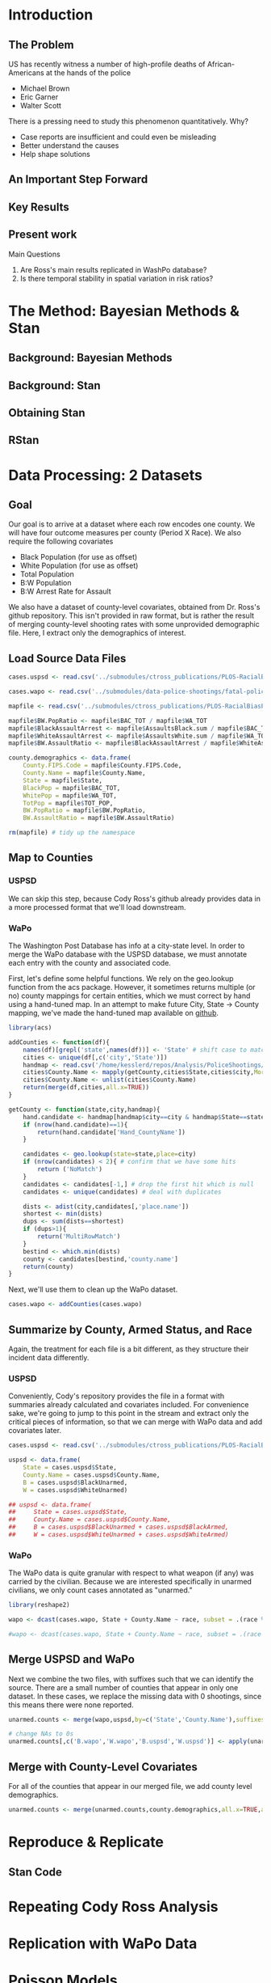 * Introduction
** The Problem
US has recently witness a number of high-profile deaths of African-Americans at the hands of the police
- Michael Brown
- Eric Garner
- Walter Scott

There is a pressing need to study this phenomenon quantitatively. Why?
- Case reports are insufficient and could even be misleading
- Better understand the causes
- Help shape solutions
** An Important Step Forward
** Key Results
** Present work

Main Questions
1. Are Ross's main results replicated in WashPo database?
2. Is there temporal stability in spatial variation in risk ratios?
* The Method: Bayesian Methods & Stan
** Background: Bayesian Methods
** Background: Stan
** Obtaining Stan
** RStan
* Data Processing: 2 Datasets
** Goal
Our goal is to arrive at a dataset where each row encodes one county. We will have four outcome measures per county (Period X Race). We also require the following covariates
- Black Population (for use as offset)
- White Population (for use as offset)
- Total Population
- B:W Population
- B:W Arrest Rate for Assault

We also have a dataset of county-level covariates, obtained from Dr. Ross's github repository. This isn't provided in raw format, but is rather the result of merging county-level shooting rates with some unprovided demographic file. Here, I extract only the demographics of interest.
** Load Source Data Files

#+BEGIN_SRC R :session :results none :export code
  cases.uspsd <- read.csv('../submodules/ctross_publications/PLOS-RacialBiasPoliceShootings/Data/MaintainedImprovedData/U.S. Police Shootings Data (Cleaned).csv')

  cases.wapo <- read.csv('../submodules/data-police-shootings/fatal-police-shootings-data.csv')

  mapfile <- read.csv('../submodules/ctross_publications/PLOS-RacialBiasPoliceShootings/Data/MaintainedImprovedData/MapFileData-WithCountyResultsAndCovariates.csv')

  mapfile$BW.PopRatio <- mapfile$BAC_TOT / mapfile$WA_TOT
  mapfile$BlackAssaultArrest <- mapfile$AssaultsBlack.sum / mapfile$BAC_TOT
  mapfile$WhiteAssaultArrest <- mapfile$AssaultsWhite.sum / mapfile$WA_TOT
  mapfile$BW.AssaultRatio <- mapfile$BlackAssaultArrest / mapfile$WhiteAssaultArrest

  county.demographics <- data.frame(
      County.FIPS.Code = mapfile$County.FIPS.Code,
      County.Name = mapfile$County.Name,
      State = mapfile$State,
      BlackPop = mapfile$BAC_TOT,
      WhitePop = mapfile$WA_TOT,
      TotPop = mapfile$TOT_POP,
      BW.PopRatio = mapfile$BW.PopRatio,
      BW.AssaultRatio = mapfile$BW.AssaultRatio)

  rm(mapfile) # tidy up the namespace
#+END_SRC

** Map to Counties
*** USPSD
We can skip this step, because Cody Ross's github already provides data in a more processed format that we'll load downstream.

*** WaPo
The Washington Post Database has info at a city-state level. In order to merge the WaPo database with the USPSD database, we must annotate each entry with the county and associated code.

First, let's define some helpful functions. We rely on the geo.lookup function from the acs package. However, it sometimes returns multiple (or no) county mappings for certain entities, which we must correct by hand using a hand-tuned map.  In an attempt to make future City, State -> County mapping, we've made the hand-tuned map available on [[https://github.com/dankessler/city_county_map][github]].

#+BEGIN_SRC R :session :results none :export code
  library(acs)

  addCounties <- function(df){
      names(df)[grepl('state',names(df))] <- 'State' # shift case to match Cody
      cities <- unique(df[,c('city','State')])
      handmap <- read.csv('/home/kesslerd/repos/Analysis/PoliceShootings/city_county_map/HandMappings.csv')
      cities$County.Name <- mapply(getCounty,cities$State,cities$city,MoreArgs=list(handmap=handmap))
      cities$County.Name <- unlist(cities$County.Name)
      return(merge(df,cities,all.x=TRUE))
  }

  getCounty <- function(state,city,handmap){
      hand.candidate <- handmap[handmap$city==city & handmap$State==state,]
      if (nrow(hand.candidate)==1){
          return(hand.candidate['Hand_CountyName'])
      }

      candidates <- geo.lookup(state=state,place=city)
      if (nrow(candidates) < 2){ # confirm that we have some hits
          return ('NoMatch')
      }
      candidates <- candidates[-1,] # drop the first hit which is null
      candidates <- unique(candidates) # deal with duplicates

      dists <- adist(city,candidates[,'place.name'])
      shortest <- min(dists)
      dups <- sum(dists==shortest)
      if (dups>1){
          return('MultiRowMatch')
      }
      bestind <- which.min(dists)
      county <- candidates[bestind,'county.name']
      return(county)
  }
#+END_SRC

Next, we'll use them to clean up the WaPo dataset.

#+BEGIN_SRC R :session :results none :export code
  cases.wapo <- addCounties(cases.wapo)
#+END_SRC

** Summarize by County, Armed Status, and Race
Again, the treatment for each file is a bit different, as they structure their incident data differently.
*** USPSD
Conveniently, Cody's repository provides the file in a format with summaries already calculated and covariates included. For convenience sake, we're going to jump to this point in the stream and extract only the critical pieces of information, so that we can merge with WaPo data and add covariates later.

#+BEGIN_SRC R :session :results none :exports code
  cases.uspsd <- read.csv('../submodules/ctross_publications/PLOS-RacialBiasPoliceShootings/Data/MaintainedImprovedData/MapFileData-WithCountyResultsAndCovariates.csv')

  uspsd <- data.frame(
      State = cases.uspsd$State,
      County.Name = cases.uspsd$County.Name,
      B = cases.uspsd$BlackUnarmed,
      W = cases.uspsd$WhiteUnarmed)

  ## uspsd <- data.frame(
  ##     State = cases.uspsd$State,
  ##     County.Name = cases.uspsd$County.Name,
  ##     B = cases.uspsd$BlackUnarmed + cases.uspsd$BlackArmed,
  ##     W = cases.uspsd$WhiteUnarmed + cases.uspsd$WhiteArmed)
#+END_SRC
*** WaPo
The WaPo data is quite granular with respect to what weapon (if any) was carried by the civilian. Because we are interested specifically in unarmed civilians, we only count cases annotated as "unarmed."
#+BEGIN_SRC R :session :results none :exports code
  library(reshape2)

  wapo <- dcast(cases.wapo, State + County.Name ~ race, subset = .(race %in% c('B','W') & cases.wapo$armed=='unarmed'),fun.aggregate=length)

  #wapo <- dcast(cases.wapo, State + County.Name ~ race, subset = .(race %in% c('B','W')),fun.aggregate=length)
#+END_SRC
** Merge USPSD and WaPo
Next we combine the two files, with suffixes such that we can identify the source. There are a small number of counties that appear in only one dataset. In these cases, we replace the missing data with 0 shootings, since this means there were none reported.

#+BEGIN_SRC R :session :exports code :results none
  unarmed.counts <- merge(wapo,uspsd,by=c('State','County.Name'),suffixes=c('.wapo','.uspsd'))

  # change NAs to 0s
  unarmed.counts[,c('B.wapo','W.wapo','B.uspsd','W.uspsd')] <- apply(unarmed.counts[,c('B.wapo','W.wapo','B.uspsd','W.uspsd')],c(1,2),function(x){ifelse(is.na(x),0,x)})
#+END_SRC
** Merge with County-Level Covariates
For all of the counties that appear in our merged file, we add county level demographics.

#+BEGIN_SRC R :session :exports code :results none
  unarmed.counts <- merge(unarmed.counts,county.demographics,all.x=TRUE,all.y=FALSE)
#+END_SRC
* Reproduce & Replicate
** Stan Code

* Repeating Cody Ross Analysis

* Replication with WaPo Data
* Poisson Models
** Stan Code
#+NAME: stan-poisson
#+BEGIN_SRC stan
  data {
    int<lower=0> nc ; // number of counties
    int<lower=0> Cb1[nc];
    int<lower=0> Cw1[nc];
    int<lower=0> pDemo; // number of demographic predictors
    vector[pDemo] xDemo[nc]; // hold demographic predictors
    real xOffset[nc,2]; // offset predictor (for each subpopulation)
  }
  transformed data {
    //  int<lower=0> p;
    vector[pDemo + 5] x[nc,2]; // nc, race, predictor (+1 for intercept, in last)
    int<lower=0> C[nc,2]; // number of shootings for county i, race j
    //  p = pDemo + 5; // number of predictors (demographics + offset + race + int + ranint + ranslope)
    for (i in 1:nc){
      x[i,1,1:pDemo] = xDemo[i]; // black year 1
      x[i,2,1:pDemo] = rep_vector(0,pDemo); // white year 1

      x[i,1,pDemo+1] = log(xOffset[i,1]); // black population (offset), log scale for offset
      x[i,2,pDemo+1] = log(xOffset[i,2]); // white population (offset), log scale for offset

      x[i,1,pDemo+2] = 1; // race (black)
      x[i,2,pDemo+2] = 0; // race (black)


      x[i,1,pDemo+3] = 1; // intercept
      x[i,2,pDemo+3] = 1; // intercept

      x[i,1,pDemo+4] = 1; // dummy code for county specific beta
      x[i,2,pDemo+4] = 1; // dummy code for county specific beta

      x[i,1,pDemo+5] = 1; // dummy code for county:race specific beta
      x[i,2,pDemo+5] = 0; // dummy code for county:race specific beta

    }



    for (i in 1:nc){
      C[i,1] = Cb1[i];
      C[i,2] = Cw1[i];
    }


  }
  parameters {
    row_vector[pDemo] beta_RaceDemo; // race:demographic interaction betas
    real beta_Int; // intercept
    real beta_Race; // race fx
    real beta_CountyTime[nc]; // ranfx for county:time
    real beta_RaceCountyTime[nc]; //ranfx for county:time:race
    real<lower=0> SigmaCountyTime;
    real<lower=0> SigmaRaceCountyTime;

  }
  transformed parameters {
    row_vector[pDemo+5] theta[nc,2]; // setup a theta predictor for each observation
    real<lower=0> lambda[nc,2] ; // lambda defines the poisson
    for (i in 1:nc){
      theta[i,1,1:pDemo] = beta_RaceDemo; // black year 1
      theta[i,2,1:pDemo] = beta_RaceDemo; // white year 2

      theta[i,1,pDemo+1] = 1; // population (offset)
      theta[i,2,pDemo+1] = 1; // population (offset)

      theta[i,1,pDemo+2] = beta_Race; // race (black)
      theta[i,2,pDemo+2] = beta_Race; // race (black)

      theta[i,1,pDemo+3] = beta_Int; // intercept (global)
      theta[i,2,pDemo+3] = beta_Int; // intercept (global)

      theta[i,1,pDemo+4] = beta_CountyTime[i]; // county:time specific beta
      theta[i,2,pDemo+4] = beta_CountyTime[i]; // county:time specific beta

      theta[i,1,pDemo+5] = beta_RaceCountyTime[i]; // county:time:race specific beta
      theta[i,2,pDemo+5] = beta_RaceCountyTime[i]; // county:time:race specific beta
    }
    for (i in 1:nc){
      for (j in 1:2){
          lambda[i,j] = exp(theta[i,j] * x[i,j]);
      }
    }
  }
  model {
    for (i in 1:nc){
      for (j in 1:2){
          C[i,j] ~ poisson_log(lambda[i,j]);
      }
    }
    beta_CountyTime ~ normal(0,SigmaCountyTime);
    beta_RaceCountyTime ~ normal(0,SigmaRaceCountyTime);
  }
#+END_SRC
** R Code
#+BEGIN_SRC R :session :noweb yes :results none
  stanmodel <- '
  <<stan-poisson>>
  '
#+END_SRC

#+BEGIN_SRC R :session
  stanprep <- unarmed.counts
  stanprep$log.BW.AssaultRatio <- log(stanprep$BW.AssaultRatio)
  stanprep$log.BW.PopRatio <- log(stanprep$BW.PopRatio)

  temp <- stanprep[,c('log.BW.AssaultRatio','log.BW.PopRatio')]
  mask <- apply(temp,1,function(x){all(is.finite(x))})
  stanprep <- stanprep[mask,]

  stanprep$B.comb <- stanprep$B.uspsd + stanprep$B.wapo
  stanprep$W.comb <- stanprep$W.uspsd + stanprep$W.wapo


  standata <- list(
      nc = nrow(stanprep),
      Cb1 = stanprep$B.uspsd,
      Cw1 = stanprep$W.uspsd,
      pDemo = 2,
      xDemo = with(stanprep,cbind(log(BW.AssaultRatio),log(BW.PopRatio))),
      xOffset = cbind(stanprep$BlackPop/1e5,stanprep$WhitePop/1e5))



  fit <- stan(model_code=stanmodel, data = standata,thin = 1,iter=4000, warmup = 2000, chains = 1, refresh = 10)
#+END_SRC




* Simple Poisson Models
** Stan Code
#+NAME: stan-poisson
#+BEGIN_SRC stan
  data {
    int<lower=0> nc ; // number of counties
    int<lower=0> Cb1[nc];
    int<lower=0> Cw1[nc];
    int<lower=0> pDemo; // number of demographic predictors
    vector[pDemo] xDemo[nc]; // hold demographic predictors
    real xOffset[nc,2]; // offset predictor (for each subpopulation)
  }
  transformed data {
    //  int<lower=0> p;
    vector[pDemo + 2] x[nc,2]; // nc, race, predictor (+1 for intercept, in last)
    int<lower=0> C[nc,2]; // number of shootings for county i, race j
    //  p = pDemo + 5; // number of predictors (demographics + offset + race + int + ranint + ranslope)
    for (i in 1:nc){
      x[i,1,1:pDemo] = xDemo[i]; // black year 1
      x[i,2,1:pDemo] = rep_vector(0,pDemo); // white year 1

      x[i,1,pDemo+1] = log(xOffset[i,1]); // black population (offset), log scale for offset
      x[i,2,pDemo+1] = log(xOffset[i,2]); // white population (offset), log scale for offset

      x[i,1,pDemo+2] = 1; // race (black)
      x[i,2,pDemo+2] = 0; // race (black)


      x[i,1,pDemo+3] = 1; // intercept
      x[i,2,pDemo+3] = 1; // intercept

      x[i,1,pDemo+4] = 1; // dummy code for county specific beta
      x[i,2,pDemo+4] = 1; // dummy code for county specific beta

      x[i,1,pDemo+5] = 1; // dummy code for county:race specific beta
      x[i,2,pDemo+5] = 0; // dummy code for county:race specific beta

    }



    for (i in 1:nc){
      C[i,1] = Cb1[i];
      C[i,2] = Cw1[i];
    }


  }
  parameters {
    row_vector[pDemo] beta_RaceDemo; // race:demographic interaction betas
    real beta_Int; // intercept
    real beta_Race; // race fx
    real beta_CountyTime[nc]; // ranfx for county:time
    real beta_RaceCountyTime[nc]; //ranfx for county:time:race
    real<lower=0> SigmaCountyTime;
    real<lower=0> SigmaRaceCountyTime;

  }
  transformed parameters {
    row_vector[pDemo+5] theta[nc,2]; // setup a theta predictor for each observation
    real<lower=0> lambda[nc,2] ; // lambda defines the poisson
    for (i in 1:nc){
      theta[i,1,1:pDemo] = beta_RaceDemo; // black year 1
      theta[i,2,1:pDemo] = beta_RaceDemo; // white year 2

      theta[i,1,pDemo+1] = 1; // population (offset)
      theta[i,2,pDemo+1] = 1; // population (offset)

      theta[i,1,pDemo+2] = beta_Race; // race (black)
      theta[i,2,pDemo+2] = beta_Race; // race (black)

      theta[i,1,pDemo+3] = beta_Int; // intercept (global)
      theta[i,2,pDemo+3] = beta_Int; // intercept (global)

      theta[i,1,pDemo+4] = beta_CountyTime[i]; // county:time specific beta
      theta[i,2,pDemo+4] = beta_CountyTime[i]; // county:time specific beta

      theta[i,1,pDemo+5] = beta_RaceCountyTime[i]; // county:time:race specific beta
      theta[i,2,pDemo+5] = beta_RaceCountyTime[i]; // county:time:race specific beta
    }
    for (i in 1:nc){
      for (j in 1:2){
          lambda[i,j] = exp(theta[i,j] * x[i,j]);
      }
    }
  }
  model {
    for (i in 1:nc){
      for (j in 1:2){
          C[i,j] ~ poisson_log(lambda[i,j]);
      }
    }
    beta_CountyTime ~ normal(0,SigmaCountyTime);
    beta_RaceCountyTime ~ normal(0,SigmaRaceCountyTime);
  }
#+END_SRC
** R Code
#+BEGIN_SRC R :session :noweb yes :results none
  stanmodel <- '
  <<stan-poisson>>
  '
#+END_SRC

#+BEGIN_SRC R :session
  stanprep <- unarmed.counts
  stanprep$log.BW.AssaultRatio <- log(stanprep$BW.AssaultRatio)
  stanprep$log.BW.PopRatio <- log(stanprep$BW.PopRatio)

  temp <- stanprep[,c('log.BW.AssaultRatio','log.BW.PopRatio')]
  mask <- apply(temp,1,function(x){all(is.finite(x))})
  stanprep <- stanprep[mask,]

  stanprep$B.comb <- stanprep$B.uspsd + stanprep$B.wapo
  stanprep$W.comb <- stanprep$W.uspsd + stanprep$W.wapo


  standata <- list(
      nc = nrow(stanprep),
      Cb1 = stanprep$B.uspsd,
      Cw1 = stanprep$W.uspsd,
      pDemo = 2,
      xDemo = with(stanprep,cbind(log(BW.AssaultRatio),log(BW.PopRatio))),
      xOffset = cbind(stanprep$BlackPop/1e5,stanprep$WhitePop/1e5))



  fit <- stan(model_code=stanmodel, data = standata,thin = 1,iter=4000, warmup = 2000, chains = 1, refresh = 10)
#+END_SRC





* No RandInt Stability Analysis
The following approach draws its inspiration from Generalized Linear Mixed Effects Models, but is articulated in a manner consistent with a Bayesian framework as implemented in stan.

Let $C_x$ be an observed count of shootings with associated predictors $x$. For example, $C_x$ could be the number of white people shot in Orange County, Florida, and the associated x would encode the provenance as well as demographic predictors.


$C_x \sim \text{Poisson}(\lambda_x)$

$\lambda_x = e^{\theta'x}$

$\theta$ is the vector of coefficients for the GLM. 

Let $\theta$ have block structure as 

$\theta = \begin{bmatrix} \theta_{Race:Demo} & \theta_{Offset} & \theta_{Race}  & \theta_{Race:County:Time} \end{bmatrix}$ (sequence makes indexing easier)

In most cases the elements of $\theta_{*}$ are simply one or more beta coefficients, which unless otherwise specified have uninformative priors.

Introduce an additional random variable, 

$\vec{\beta}_{County:Time}^{i} = \begin{bmatrix} \beta_{\textit{Y1, County:Time}}^i & \beta_{\textit{Y2, County:Time}}^i \end{bmatrix}$

$\vec{\beta}_{County:Time}^{i} \sim N(0,\Sigma)$

$\theta_{County:Time} = \begin{cases} \beta_{\textit{Y1, County:Time}}^i & \text{Year 1} \\ \beta_{\textit{Y2, County:Time}}^i & \text{Year 2} \end{cases}$

We are then most interested in visualizing the posterior of $\theta_{County:Time}$. The off-diagonal elements of $\Sigma$ will also tell us about the stability of the random effect over time.

Offsets
- Black Population
- White Population

Race-specific covariates
- Total Population
- log(B:W Assault Arrest Rate)
- log(B:W Population)


** Stan Code
#+NAME: stan-lme-noint
#+BEGIN_SRC stan
  data {
    int<lower=0> nc ; // number of counties
    int<lower=0> Cb1[nc];
    int<lower=0> Cb2[nc]; 
    int<lower=0> Cw1[nc];
    int<lower=0> Cw2[nc];
    int<lower=0> pDemo; // number of demographic predictors
    vector[pDemo] xDemo[nc]; // hold demographic predictors
    real xOffset[nc,2]; // offset predictor (for each subpopulation)
  }
  transformed data {
    //  int<lower=0> p;
    vector[pDemo + 4] x[nc,2,2]; // nc, race, year, predictor (+1 for intercept, in last)
    int<lower=0> C[nc,2,2]; // number of shootings for county i, race j, time k
    //  p = pDemo + 5; // number of predictors (demographics + offset + race + int + ranint + ranslope)
    for (i in 1:nc){
      x[i,1,1,1:pDemo] = xDemo[i]; // black year 1
      x[i,1,2,1:pDemo] = xDemo[i]; // black year 2
      x[i,2,1,1:pDemo] = rep_vector(0,pDemo); // white year 1
      x[i,2,1,1:pDemo] = rep_vector(0,pDemo); // white year 2

      x[i,1,1,pDemo+1] = log(xOffset[i,1]); // population (offset), log scale for offset
      x[i,1,2,pDemo+1] = log(xOffset[i,1]); // population (offset), log scale for offset
      x[i,2,1,pDemo+1] = log(xOffset[i,2]); // population (offset), log scale for offset
      x[i,2,2,pDemo+1] = log(xOffset[i,2]); // population (offset), log scale for offset

      x[i,1,1,pDemo+2] = 1; // race (black)
      x[i,1,2,pDemo+2] = 1; // race (black)
      x[i,2,1,pDemo+2] = 0; // race (black)
      x[i,2,2,pDemo+2] = 0; // race (black)


      x[i,1,1,pDemo+3] = 1; // intercept
      x[i,1,2,pDemo+3] = 1; // intercept
      x[i,2,1,pDemo+3] = 1; // intercept
      x[i,2,2,pDemo+3] = 1; // intercept

      // x[i,1,1,pDemo+4] = 1; // dummy code for county:time specific beta
      // x[i,1,2,pDemo+4] = 1; // dummy code for county:time specific beta
      // x[i,2,1,pDemo+4] = 1; // dummy code for county:time specific beta
      // x[i,2,2,pDemo+4] = 1; // dummy code for county:time specific beta

      x[i,1,1,pDemo+4] = 1; // dummy code for county:time:race specific beta
      x[i,1,2,pDemo+4] = 1; // dummy code for county:time:race specific beta
      x[i,2,1,pDemo+4] = 0; // dummy code for county:time:race specific beta
      x[i,2,2,pDemo+4] = 0; // dummy code for county:time:race specific beta

    }



    for (i in 1:nc){
      C[i,1,1] = Cb1[i];
      C[i,1,2] = Cb2[i];
      C[i,2,1] = Cw1[i];
      C[i,2,2] = Cw2[i];
    }


  }
  parameters {
    row_vector[pDemo] beta_RaceDemo; // race:demographic interaction betas
    real beta_Int; // intercept
    real beta_Race; // race fx
    //  row_vector[2] beta_CountyTime[nc]; // ranfx for county:time
    row_vector[2] beta_RaceCountyTime[nc]; //ranfx for county:time:race
    corr_matrix[2] SigmaCountyTime; // covar for county:time
    corr_matrix[2] SigmaRaceCountyTime; // covar for county:time:race



  }
  transformed parameters {
    real<lower=0> lambda[nc,2,2] ; // lambda defines the poisson
    row_vector[pDemo+4] theta[nc,2,2]; // setup a theta predictor for each observation
    for (i in 1:nc){
      theta[i,1,1,1:pDemo] = beta_RaceDemo; // black year 1
      theta[i,1,2,1:pDemo] = beta_RaceDemo; // black year 2
      theta[i,2,1,1:pDemo] = beta_RaceDemo; // white year 1
      theta[i,2,1,1:pDemo] = beta_RaceDemo; // white year 2

      theta[i,1,1,pDemo+1] = 1; // population (offset)
      theta[i,1,2,pDemo+1] = 1; // population (offset)
      theta[i,2,1,pDemo+1] = 1; // population (offset)
      theta[i,2,2,pDemo+1] = 1; // population (offset)

      theta[i,1,1,pDemo+2] = beta_Race; // race (black)
      theta[i,1,2,pDemo+2] = beta_Race; // race (black)
      theta[i,2,1,pDemo+2] = beta_Race; // race (black)
      theta[i,2,2,pDemo+2] = beta_Race; // race (black)

      theta[i,1,1,pDemo+3] = beta_Int; // intercept (global)
      theta[i,1,2,pDemo+3] = beta_Int; // intercept (global)
      theta[i,2,1,pDemo+3] = beta_Int; // intercept (global)
      theta[i,2,2,pDemo+3] = beta_Int; // intercept (global)

      // theta[i,1,1,pDemo+4] = beta_CountyTime[i,1]; // county:time specific beta
      // theta[i,1,2,pDemo+4] = beta_CountyTime[i,2]; // county:time specific beta
      // theta[i,2,1,pDemo+4] = beta_CountyTime[i,1]; // county:time specific beta
      // theta[i,2,2,pDemo+4] = beta_CountyTime[i,2]; // county:time specific beta

      theta[i,1,1,pDemo+4] = beta_RaceCountyTime[i,1]; // county:time:race specific beta
      theta[i,1,2,pDemo+4] = beta_RaceCountyTime[i,2]; // county:time:race specific beta
      theta[i,2,1,pDemo+4] = beta_RaceCountyTime[i,1]; // county:time:race specific beta
      theta[i,2,2,pDemo+4] = beta_RaceCountyTime[i,2]; // county:time:race specific beta
    }
    for (i in 1:nc){
      for (j in 1:2){
        for (k in 1:2){
          lambda[i,j,k] = exp(theta[i,j,k] * x[i,j,k]);
        }
      }
    }
  }
  model {
    for (i in 1:nc){
      for (j in 1:2){
        for (k in 1:2){
          C[i,j,k] ~ poisson_log(lambda[i,j,k]);
        }
      }
    }
  //  beta_CountyTime ~ multi_normal(rep_row_vector(0,2),SigmaCountyTime);
    beta_RaceCountyTime ~ multi_normal(rep_row_vector(0,2),SigmaRaceCountyTime);
    }
#+END_SRC
** R Code
#+BEGIN_SRC R :session :noweb yes :results none
  stanmodel <- '
  <<stan-lme-noint>>
  '
#+END_SRC



#+BEGIN_SRC R :session
  stanprep <- unarmed.counts
  stanprep$log.BW.AssaultRatio <- log(stanprep$BW.AssaultRatio)
  stanprep$log.BW.PopRatio <- log(stanprep$BW.PopRatio)

  temp <- stanprep[,c('log.BW.AssaultRatio','log.BW.PopRatio')]
  mask <- apply(temp,1,function(x){all(is.finite(x))})
  stanprep <- stanprep[mask,]


  standata <- list(
      nc = nrow(stanprep),
      Cb1 = stanprep$B.uspsd,
      Cb2 = stanprep$B.wapo,
      Cw1 = stanprep$W.uspsd,
      Cw2 = stanprep$W.wapo,
      pDemo = 2,
      xDemo = with(stanprep,cbind(log(BW.AssaultRatio),log(BW.PopRatio))),
      xOffset = cbind(stanprep$BlackPop/1e5,stanprep$WhitePop/1e5)
      )




  fit <- stan(model_code=stanmodel, data = standata,thin = 1,iter=4000, warmup = 2000, chains = 1, refresh = 10,verbose=T)
#+END_SRC

* Temporal Stability Analysis
** Math
The following approach draws its inspiration from Generalized Linear Mixed Effects Models, but is articulated in a manner consistent with a Bayesian framework as implemented in stan.

Let $C_x$ be an observed count of shootings with associated predictors $x$. For example, $C_x$ could be the number of white people shot in Orange County, Florida, and the associated x would encode the provenance as well as demographic predictors.


$C_x \sim \text{Poisson}(\lambda_x)$

$\lambda_x = e^{\theta'x}$

$\theta$ is the vector of coefficients for the GLM. 

Let $\theta$ have block structure as 

$\theta = \begin{bmatrix} \theta_{Race:Demo} & \theta_{Offset} & \theta_{Race}  & \theta_{County:Time} & \theta_{Race:County:Time} \end{bmatrix}$

In most cases the elements of $\theta_{*}$ are simply one or more beta coefficients, which unless otherwise specified have uninformative priors.

Introduce two additional random variable, 

$\vec{\beta}_{County:Time}^{i} = \begin{bmatrix} \beta_{\textit{D1, County:Time}}^i & \beta_{\textit{D2, County:Time}}^i \end{bmatrix}$

$\vec{\beta}_{Race:County:Time}^{i} = \begin{bmatrix} \beta_{\textit{YD, Race:County:Time}}^i & \beta_{\textit{D2, Race:County:Time}}^i \end{bmatrix}$

$\vec{\beta}_{County:Time}^{i} \sim N(0,\Sigma)$

$\theta_{County:Time} = \begin{cases} \beta_{\textit{D1, County:Time}}^i & \text{Year 1} \\ \beta_{\textit{D2, County:Time}}^i & \text{Year 2} \end{cases}$

We are then most interested in visualizing the posterior of $\theta_{County:Time}$. The off-diagonal elements of $\Sigma$ will also tell us about the stability of the random effect over time.

Offsets
- Black Population
- White Population

Race-specific covariates
- Total Population
- log(B:W Assault Arrest Rate)
- log(B:W Population)
** Step 1: Shooting ~ Race | Population, Dataset
*** Stan Code
#+NAME: stan-lme1
#+BEGIN_SRC stan :eval no
  data {
    int<lower=0> nc ; // number of counties
    int<lower=0> Cb1[nc];
    int<lower=0> Cb2[nc]; 
    int<lower=0> Cw1[nc];
    int<lower=0> Cw2[nc];
    int<lower=0> pDemo; // number of demographic predictors
    //  vector[pDemo] xDemo[nc]; // hold demographic predictors
    real xOffset[nc,2]; // offset predictor (for each subpopulation)
  }
  transformed data {
    int<lower=0> p;
    vector[pDemo + 6] x[nc,2,2]; // nc, race, year, predictor (+1 for intercept, in last)
    int<lower=0> C[nc,2,2]; // number of shootings for county i, race j, time k
    p = pDemo + 6; // number of predictors (demographics + offset + race + int + ranint + ranslope)
    for (i in 1:nc){
      // if (pDemo>0){
      //   x[i,1,1,1:pDemo] = xDemo[i]; // black year 1
      //   x[i,1,2,1:pDemo] = xDemo[i]; // black year 2
      //   x[i,2,1,1:pDemo] = rep_vector(0,pDemo); // white year 1
      //   x[i,2,2,1:pDemo] = rep_vector(0,pDemo); // white year 2
      // }

      x[i,1,1,pDemo+1] = log(xOffset[i,1]); // population (offset), log scale for offset
      x[i,1,2,pDemo+1] = log(xOffset[i,1]); // population (offset), log scale for offset
      x[i,2,1,pDemo+1] = log(xOffset[i,2]); // population (offset), log scale for offset
      x[i,2,2,pDemo+1] = log(xOffset[i,2]); // population (offset), log scale for offset

      x[i,1,1,pDemo+2] = 1; // race (black)
      x[i,1,2,pDemo+2] = 1; // race (black)
      x[i,2,1,pDemo+2] = 0; // race (black)
      x[i,2,2,pDemo+2] = 0; // race (black)


      x[i,1,1,pDemo+3] = 1; // intercept
      x[i,1,2,pDemo+3] = 1; // intercept
      x[i,2,1,pDemo+3] = 1; // intercept
      x[i,2,2,pDemo+3] = 1; // intercept

      x[i,1,1,pDemo+4] = 1; // dummy code for county:time specific beta
      x[i,1,2,pDemo+4] = 1; // dummy code for county:time specific beta
      x[i,2,1,pDemo+4] = 1; // dummy code for county:time specific beta
      x[i,2,2,pDemo+4] = 1; // dummy code for county:time specific beta

      x[i,1,1,pDemo+5] = 1; // dummy code for county:time:race specific beta
      x[i,1,2,pDemo+5] = 1; // dummy code for county:time:race specific beta
      x[i,2,1,pDemo+5] = 0; // dummy code for county:time:race specific beta
      x[i,2,2,pDemo+5] = 0; // dummy code for county:time:race specific beta

      x[i,1,1,pDemo+6] = 0; // dummy code for dataset fx
      x[i,1,2,pDemo+6] = 1; // dummy code for dataset fx
      x[i,2,1,pDemo+6] = 0; // dummy code for dataset fx
      x[i,2,2,pDemo+6] = 1; // dummy code for dataset fx

  

    }



    for (i in 1:nc){
      C[i,1,1] = Cb1[i];
      C[i,1,2] = Cb2[i];
      C[i,2,1] = Cw1[i];
      C[i,2,2] = Cw2[i];
    }


  }
  parameters {
    //row_vector[pDemo] beta_RaceDemo; // race:demographic interaction betas
    real beta_Int; // intercept
    real beta_Race; // race fx
    real beta_Data; // effect of data source
    row_vector[2] beta_CountyTime[nc]; // ranfx for county:time
    row_vector[2] beta_RaceCountyTime[nc]; //ranfx for county:time:race
    cov_matrix[2] SigmaCountyTime; // covar for county:time
    cov_matrix[2] SigmaRaceCountyTime; // covar for county:time:race



  }
  transformed parameters {
    row_vector[pDemo+6] theta[nc,2,2]; // setup a theta predictor for each observation
    for (i in 1:nc){
      // if (pDemo>0){
      //   theta[i,1,1,1:pDemo] = beta_RaceDemo; // black year 1
      //   theta[i,1,2,1:pDemo] = beta_RaceDemo; // black year 2
      //   theta[i,2,1,1:pDemo] = beta_RaceDemo; // white year 1
      //   theta[i,2,2,1:pDemo] = beta_RaceDemo; // white year 2
      // }

      theta[i,1,1,pDemo+1] = 1; // population (offset)
      theta[i,1,2,pDemo+1] = 1; // population (offset)
      theta[i,2,1,pDemo+1] = 1; // population (offset)
      theta[i,2,2,pDemo+1] = 1; // population (offset)

      theta[i,1,1,pDemo+2] = beta_Race; // race (black)
      theta[i,1,2,pDemo+2] = beta_Race; // race (black)
      theta[i,2,1,pDemo+2] = beta_Race; // race (black)
      theta[i,2,2,pDemo+2] = beta_Race; // race (black)

      theta[i,1,1,pDemo+3] = beta_Int; // intercept (global)
      theta[i,1,2,pDemo+3] = beta_Int; // intercept (global)
      theta[i,2,1,pDemo+3] = beta_Int; // intercept (global)
      theta[i,2,2,pDemo+3] = beta_Int; // intercept (global)

      theta[i,1,1,pDemo+4] = beta_CountyTime[i,1]; // county:time specific beta
      theta[i,1,2,pDemo+4] = beta_CountyTime[i,2]; // county:time specific beta
      theta[i,2,1,pDemo+4] = beta_CountyTime[i,1]; // county:time specific beta
      theta[i,2,2,pDemo+4] = beta_CountyTime[i,2]; // county:time specific beta

      theta[i,1,1,pDemo+5] = beta_RaceCountyTime[i,1]; // county:time:race specific beta
      theta[i,1,2,pDemo+5] = beta_RaceCountyTime[i,2]; // county:time:race specific beta
      theta[i,2,1,pDemo+5] = beta_RaceCountyTime[i,1]; // county:time:race specific beta
      theta[i,2,2,pDemo+5] = beta_RaceCountyTime[i,2]; // county:time:race specific beta

      theta[i,1,1,pDemo+6] = beta_Data; // fx of data source
      theta[i,1,2,pDemo+6] = beta_Data; // fx of data source
      theta[i,2,1,pDemo+6] = beta_Data; // fx of data source
      theta[i,2,2,pDemo+6] = beta_Data; // fx of data source
    }



  }
  model {
    for (i in 1:nc){
      for (j in 1:2){
        for (k in 1:2){
          C[i,j,k] ~ poisson_log(theta[i,j,k] * x[i,j,k]);
        }
      }
    }
    beta_CountyTime ~ multi_normal(rep_row_vector(0,2),SigmaCountyTime);
    beta_RaceCountyTime ~ multi_normal(rep_row_vector(0,2),SigmaRaceCountyTime);
    }

  generated quantities {
    real RR[nc,2]; // relative risks (B/W) by year
    real<lower=0> lambda[nc,2,2] ; // lambda defines the poisson
    for (i in 1:nc){
      for (j in 1:2){
        for (k in 1:2){
          lambda[i,j,k] = exp(theta[i,j,k] * x[i,j,k]);
        }
      }
    }
  
    for (i in 1:nc){
      for (k in 1:2){
        RR[i,k] = lambda[i,1,k] / lambda[i,2,k];
      }
    }
  }
#+END_SRC

#+BEGIN_SRC R :session :noweb yes :results none
  stanmodel <- '
  <<stan-lme1>>
  '
#+END_SRC
*** R Code

#+BEGIN_SRC R :session
  stanprep <- unarmed.counts[complete.cases(unarmed.counts),]
  stanprep <- unarmed.counts
  stanprep$log.BW.AssaultRatio <- log(stanprep$BW.AssaultRatio)
  stanprep$log.BW.PopRatio <- log(stanprep$BW.PopRatio)

  #temp <- stanprep[,c('log.BW.PopRatio'),drop=FALSE]
  #mask <- apply(temp,1,function(x){all(is.finite(x))})
  #stanprep <- stanprep[mask,]


  standata <- list(
      nc = nrow(stanprep),
      Cb1 = stanprep$B.uspsd,
      Cb2 = stanprep$B.wapo,
      Cw1 = stanprep$W.uspsd,
      Cw2 = stanprep$W.wapo,
      pDemo = 0,
      xDemo = with(stanprep,cbind(log(TotPop),log(BW.PopRatio))),
      xOffset = cbind(stanprep$BlackPop,stanprep$WhitePop)
      )



  #fit <- stan(model_code=stanmodel, data = standata,thin = 1,iter=1000, warmup = 100, chains = 1, refresh = 10)
  fit1 <- stan(model_code=stanmodel, data = standata,thin = 1,iter=4000, warmup = 2000, chains = 1, refresh = 10)

  ex1 <- extract(fit1)
#+END_SRC

** Step 2: Shooting ~ Race | Population, Dataset, B:W Ratio
*** Stan Code
#+NAME: stan-lme2
#+BEGIN_SRC stan :eval no
  data {
    int<lower=0> nc ; // number of counties
    int<lower=0> Cb1[nc];
    int<lower=0> Cb2[nc]; 
    int<lower=0> Cw1[nc];
    int<lower=0> Cw2[nc];
    int<lower=0> pDemo; // number of demographic predictors
    real xDemo[nc]; // hold demographic predictors
    real xOffset[nc,2]; // offset predictor (for each subpopulation)
  }
  transformed data {
    int<lower=0> p;
    vector[pDemo + 6] x[nc,2,2]; // nc, race, year, predictor (+1 for intercept, in last)
    int<lower=0> C[nc,2,2]; // number of shootings for county i, race j, time k
    p = pDemo + 6; // number of predictors (demographics + offset + race + int + ranint + ranslope)
    for (i in 1:nc){
      x[i,1,1,1] = xDemo[i]; // black year 1
      x[i,1,2,1] = xDemo[i]; // black year 2
      x[i,2,1,1] = 0; // white year 1
      x[i,2,2,1] = 0; // white year 2


      x[i,1,1,pDemo+1] = log(xOffset[i,1]); // population (offset), log scale for offset
      x[i,1,2,pDemo+1] = log(xOffset[i,1]); // population (offset), log scale for offset
      x[i,2,1,pDemo+1] = log(xOffset[i,2]); // population (offset), log scale for offset
      x[i,2,2,pDemo+1] = log(xOffset[i,2]); // population (offset), log scale for offset

      x[i,1,1,pDemo+2] = 1; // race (black)
      x[i,1,2,pDemo+2] = 1; // race (black)
      x[i,2,1,pDemo+2] = 0; // race (black)
      x[i,2,2,pDemo+2] = 0; // race (black)


      x[i,1,1,pDemo+3] = 1; // intercept
      x[i,1,2,pDemo+3] = 1; // intercept
      x[i,2,1,pDemo+3] = 1; // intercept
      x[i,2,2,pDemo+3] = 1; // intercept

      x[i,1,1,pDemo+4] = 1; // dummy code for county:time specific beta
      x[i,1,2,pDemo+4] = 1; // dummy code for county:time specific beta
      x[i,2,1,pDemo+4] = 1; // dummy code for county:time specific beta
      x[i,2,2,pDemo+4] = 1; // dummy code for county:time specific beta

      x[i,1,1,pDemo+5] = 1; // dummy code for county:time:race specific beta
      x[i,1,2,pDemo+5] = 1; // dummy code for county:time:race specific beta
      x[i,2,1,pDemo+5] = 0; // dummy code for county:time:race specific beta
      x[i,2,2,pDemo+5] = 0; // dummy code for county:time:race specific beta

      x[i,1,1,pDemo+6] = 0; // dummy code for dataset fx
      x[i,1,2,pDemo+6] = 1; // dummy code for dataset fx
      x[i,2,1,pDemo+6] = 0; // dummy code for dataset fx
      x[i,2,2,pDemo+6] = 1; // dummy code for dataset fx



    }



    for (i in 1:nc){
      C[i,1,1] = Cb1[i];
      C[i,1,2] = Cb2[i];
      C[i,2,1] = Cw1[i];
      C[i,2,2] = Cw2[i];
    }


  }
  parameters {
    real beta_RaceDemo; // race:demographic interaction betas
    real beta_Int; // intercept
    real beta_Race; // race fx
    real beta_Data; // effect of data source
    row_vector[2] beta_CountyTime[nc]; // ranfx for county:time
    row_vector[2] beta_RaceCountyTime[nc]; //ranfx for county:time:race
    cov_matrix[2] SigmaCountyTime; // covar for county:time
    cov_matrix[2] SigmaRaceCountyTime; // covar for county:time:race



  }
  transformed parameters {
    row_vector[pDemo+6] theta[nc,2,2]; // setup a theta predictor for each observation
    for (i in 1:nc){
      theta[i,1,1,1] = beta_RaceDemo; // black year 1
      theta[i,1,2,1] = beta_RaceDemo; // black year 2
      theta[i,2,1,1] = beta_RaceDemo; // white year 1
      theta[i,2,2,1] = beta_RaceDemo; // white year 2

      theta[i,1,1,pDemo+1] = 1; // population (offset)
      theta[i,1,2,pDemo+1] = 1; // population (offset)
      theta[i,2,1,pDemo+1] = 1; // population (offset)
      theta[i,2,2,pDemo+1] = 1; // population (offset)

      theta[i,1,1,pDemo+2] = beta_Race; // race (black)
      theta[i,1,2,pDemo+2] = beta_Race; // race (black)
      theta[i,2,1,pDemo+2] = beta_Race; // race (black)
      theta[i,2,2,pDemo+2] = beta_Race; // race (black)

      theta[i,1,1,pDemo+3] = beta_Int; // intercept (global)
      theta[i,1,2,pDemo+3] = beta_Int; // intercept (global)
      theta[i,2,1,pDemo+3] = beta_Int; // intercept (global)
      theta[i,2,2,pDemo+3] = beta_Int; // intercept (global)

      theta[i,1,1,pDemo+4] = beta_CountyTime[i,1]; // county:time specific beta
      theta[i,1,2,pDemo+4] = beta_CountyTime[i,2]; // county:time specific beta
      theta[i,2,1,pDemo+4] = beta_CountyTime[i,1]; // county:time specific beta
      theta[i,2,2,pDemo+4] = beta_CountyTime[i,2]; // county:time specific beta

      theta[i,1,1,pDemo+5] = beta_RaceCountyTime[i,1]; // county:time:race specific beta
      theta[i,1,2,pDemo+5] = beta_RaceCountyTime[i,2]; // county:time:race specific beta
      theta[i,2,1,pDemo+5] = beta_RaceCountyTime[i,1]; // county:time:race specific beta
      theta[i,2,2,pDemo+5] = beta_RaceCountyTime[i,2]; // county:time:race specific beta

      theta[i,1,1,pDemo+6] = beta_Data; // fx of data source
      theta[i,1,2,pDemo+6] = beta_Data; // fx of data source
      theta[i,2,1,pDemo+6] = beta_Data; // fx of data source
      theta[i,2,2,pDemo+6] = beta_Data; // fx of data source
    }



  }
  model {
    for (i in 1:nc){
      for (j in 1:2){
        for (k in 1:2){
          C[i,j,k] ~ poisson_log(theta[i,j,k] * x[i,j,k]);
        }
      }
    }
    beta_CountyTime ~ multi_normal(rep_row_vector(0,2),SigmaCountyTime);
    beta_RaceCountyTime ~ multi_normal(rep_row_vector(0,2),SigmaRaceCountyTime);
    }

  generated quantities {
    real RR[nc,2]; // relative risks (B/W) by year
    real<lower=0> lambda[nc,2,2] ; // lambda defines the poisson
    for (i in 1:nc){
      for (j in 1:2){
        for (k in 1:2){
          lambda[i,j,k] = exp(theta[i,j,k] * x[i,j,k]);
        }
      }
    }

    for (i in 1:nc){
      for (k in 1:2){
        RR[i,k] = lambda[i,1,k] / lambda[i,2,k];
      }
    }
  }
#+END_SRC

#+BEGIN_SRC R :session :noweb yes :results none
  stanmodel <- '
  <<stan-lme2>>
  '
#+END_SRC

*** R Code

#+BEGIN_SRC R :session
  stanprep <- unarmed.counts[complete.cases(unarmed.counts),]
  stanprep <- unarmed.counts
  stanprep$log.BW.AssaultRatio <- log(stanprep$BW.AssaultRatio)
  stanprep$log.BW.PopRatio <- log(stanprep$BW.PopRatio)

  temp <- stanprep[,c('log.BW.PopRatio'),drop=FALSE]
  mask <- apply(temp,1,function(x){all(is.finite(x))})
  stanprep <- stanprep[mask,]


  standata <- list(
      nc = nrow(stanprep),
      Cb1 = stanprep$B.uspsd,
      Cb2 = stanprep$B.wapo,
      Cw1 = stanprep$W.uspsd,
      Cw2 = stanprep$W.wapo,
      pDemo = 1,
      xDemo = log(stanprep$BW.PopRatio),
      xOffset = cbind(stanprep$BlackPop,stanprep$WhitePop)
  )




  #fit <- stan(model_code=stanmodel, data = standata,thin = 1,iter=1000, warmup = 100, chains = 1, refresh = 10)
  fit2 <- stan(model_code=stanmodel, data = standata,thin = 1,iter=4000, warmup = 2000, chains = 1, refresh = 10)

  ex2 <- extract(fit2)
#+END_SRC

** Step 3: Shooting ~ Race | Population, Dataset, B:W Ratio, Arrest Rate Ratio
*** Stan Code
#+NAME: stan-lme3
#+BEGIN_SRC stan :eval no
  data {
    int<lower=0> nc ; // number of counties
    int<lower=0> Cb1[nc];
    int<lower=0> Cb2[nc]; 
    int<lower=0> Cw1[nc];
    int<lower=0> Cw2[nc];
    int<lower=0> pDemo; // number of demographic predictors
    vector[pDemo] xDemo[nc]; // hold demographic predictors
    real xOffset[nc,2]; // offset predictor (for each subpopulation)
  }
  transformed data {
    int<lower=0> p;
    vector[pDemo + 6] x[nc,2,2]; // nc, race, year, predictor (+1 for intercept, in last)
    int<lower=0> C[nc,2,2]; // number of shootings for county i, race j, time k
    p = pDemo + 6; // number of predictors (demographics + offset + race + int + ranint + ranslope)
    for (i in 1:nc){
      x[i,1,1,1:pDemo] = xDemo[i]; // black year 1
      x[i,1,2,1:pDemo] = xDemo[i]; // black year 2
      x[i,2,1,1:pDemo] = rep_vector(0,pDemo); // white year 1
      x[i,2,2,1:pDemo] = rep_vector(0,pDemo); // white year 2


      x[i,1,1,pDemo+1] = log(xOffset[i,1]); // population (offset), log scale for offset
      x[i,1,2,pDemo+1] = log(xOffset[i,1]); // population (offset), log scale for offset
      x[i,2,1,pDemo+1] = log(xOffset[i,2]); // population (offset), log scale for offset
      x[i,2,2,pDemo+1] = log(xOffset[i,2]); // population (offset), log scale for offset

      x[i,1,1,pDemo+2] = 1; // race (black)
      x[i,1,2,pDemo+2] = 1; // race (black)
      x[i,2,1,pDemo+2] = 0; // race (black)
      x[i,2,2,pDemo+2] = 0; // race (black)


      x[i,1,1,pDemo+3] = 1; // intercept
      x[i,1,2,pDemo+3] = 1; // intercept
      x[i,2,1,pDemo+3] = 1; // intercept
      x[i,2,2,pDemo+3] = 1; // intercept

      x[i,1,1,pDemo+4] = 1; // dummy code for county:time specific beta
      x[i,1,2,pDemo+4] = 1; // dummy code for county:time specific beta
      x[i,2,1,pDemo+4] = 1; // dummy code for county:time specific beta
      x[i,2,2,pDemo+4] = 1; // dummy code for county:time specific beta

      x[i,1,1,pDemo+5] = 1; // dummy code for county:time:race specific beta
      x[i,1,2,pDemo+5] = 1; // dummy code for county:time:race specific beta
      x[i,2,1,pDemo+5] = 0; // dummy code for county:time:race specific beta
      x[i,2,2,pDemo+5] = 0; // dummy code for county:time:race specific beta

      x[i,1,1,pDemo+6] = 0; // dummy code for dataset fx
      x[i,1,2,pDemo+6] = 1; // dummy code for dataset fx
      x[i,2,1,pDemo+6] = 0; // dummy code for dataset fx
      x[i,2,2,pDemo+6] = 1; // dummy code for dataset fx



    }



    for (i in 1:nc){
      C[i,1,1] = Cb1[i];
      C[i,1,2] = Cb2[i];
      C[i,2,1] = Cw1[i];
      C[i,2,2] = Cw2[i];
    }


  }
  parameters {
    row_vector[pDemo] beta_RaceDemo; // race:demographic interaction betas
    real beta_Int; // intercept
    real beta_Race; // race fx
    real beta_Data; // effect of data source
    row_vector[2] beta_CountyTime[nc]; // ranfx for county:time
    row_vector[2] beta_RaceCountyTime[nc]; //ranfx for county:time:race
    cov_matrix[2] SigmaCountyTime; // covar for county:time
    cov_matrix[2] SigmaRaceCountyTime; // covar for county:time:race



  }
  transformed parameters {
    row_vector[pDemo+6] theta[nc,2,2]; // setup a theta predictor for each observation
    for (i in 1:nc){
      theta[i,1,1,1:pDemo] = beta_RaceDemo; // black year 1
      theta[i,1,2,1:pDemo] = beta_RaceDemo; // black year 2
      theta[i,2,1,1:pDemo] = beta_RaceDemo; // white year 1
      theta[i,2,2,1:pDemo] = beta_RaceDemo; // white year 2

      theta[i,1,1,pDemo+1] = 1; // population (offset)
      theta[i,1,2,pDemo+1] = 1; // population (offset)
      theta[i,2,1,pDemo+1] = 1; // population (offset)
      theta[i,2,2,pDemo+1] = 1; // population (offset)

      theta[i,1,1,pDemo+2] = beta_Race; // race (black)
      theta[i,1,2,pDemo+2] = beta_Race; // race (black)
      theta[i,2,1,pDemo+2] = beta_Race; // race (black)
      theta[i,2,2,pDemo+2] = beta_Race; // race (black)

      theta[i,1,1,pDemo+3] = beta_Int; // intercept (global)
      theta[i,1,2,pDemo+3] = beta_Int; // intercept (global)
      theta[i,2,1,pDemo+3] = beta_Int; // intercept (global)
      theta[i,2,2,pDemo+3] = beta_Int; // intercept (global)

      theta[i,1,1,pDemo+4] = beta_CountyTime[i,1]; // county:time specific beta
      theta[i,1,2,pDemo+4] = beta_CountyTime[i,2]; // county:time specific beta
      theta[i,2,1,pDemo+4] = beta_CountyTime[i,1]; // county:time specific beta
      theta[i,2,2,pDemo+4] = beta_CountyTime[i,2]; // county:time specific beta

      theta[i,1,1,pDemo+5] = beta_RaceCountyTime[i,1]; // county:time:race specific beta
      theta[i,1,2,pDemo+5] = beta_RaceCountyTime[i,2]; // county:time:race specific beta
      theta[i,2,1,pDemo+5] = beta_RaceCountyTime[i,1]; // county:time:race specific beta
      theta[i,2,2,pDemo+5] = beta_RaceCountyTime[i,2]; // county:time:race specific beta

      theta[i,1,1,pDemo+6] = beta_Data; // fx of data source
      theta[i,1,2,pDemo+6] = beta_Data; // fx of data source
      theta[i,2,1,pDemo+6] = beta_Data; // fx of data source
      theta[i,2,2,pDemo+6] = beta_Data; // fx of data source
    }



  }
  model {
    for (i in 1:nc){
      for (j in 1:2){
        for (k in 1:2){
          C[i,j,k] ~ poisson_log(theta[i,j,k] * x[i,j,k]);
        }
      }
    }
    beta_CountyTime ~ multi_normal(rep_row_vector(0,2),SigmaCountyTime);
    beta_RaceCountyTime ~ multi_normal(rep_row_vector(0,2),SigmaRaceCountyTime);
    }

  generated quantities {
    real RR[nc,2]; // relative risks (B/W) by year
    real<lower=0> lambda[nc,2,2] ; // lambda defines the poisson
    for (i in 1:nc){
      for (j in 1:2){
        for (k in 1:2){
          lambda[i,j,k] = exp(theta[i,j,k] * x[i,j,k]);
        }
      }
    }

    for (i in 1:nc){
      for (k in 1:2){
        RR[i,k] = lambda[i,1,k] / lambda[i,2,k];
      }
    }
  }
#+END_SRC

#+BEGIN_SRC R :session :noweb yes :results none
  stanmodel <- '
  <<stan-lme3>>
  '
#+END_SRC

*** R Code

#+BEGIN_SRC R :session
  stanprep <- unarmed.counts[complete.cases(unarmed.counts),]
  stanprep <- unarmed.counts
  stanprep$log.BW.AssaultRatio <- log(stanprep$BW.AssaultRatio)
  stanprep$log.BW.PopRatio <- log(stanprep$BW.PopRatio)

  temp <- stanprep[,c('log.BW.PopRatio','log.BW.AssaultRatio'),drop=FALSE]
  mask <- apply(temp,1,function(x){all(is.finite(x))})
  stanprep <- stanprep[mask,]


  standata <- list(
      nc = nrow(stanprep),
      Cb1 = stanprep$B.uspsd,
      Cb2 = stanprep$B.wapo,
      Cw1 = stanprep$W.uspsd,
      Cw2 = stanprep$W.wapo,
      pDemo = 2,
      xDemo = with(stanprep,cbind(log(BW.PopRatio),log(BW.AssaultRatio))),
      xOffset = cbind(stanprep$BlackPop,stanprep$WhitePop)
  )





  #fit <- stan(model_code=stanmodel, data = standata,thin = 1,iter=1000, warmup = 100, chains = 1, refresh = 10)
  fit3 <- stan(model_code=stanmodel, data = standata,thin = 1,iter=4000, warmup = 2000, chains = 1, refresh = 10)

  ex3 <- extract(fit3)


#+END_SRC
** Summarize Models
#+BEGIN_SRC R :session
  exp(mean(ex1$beta_Race))
  exp(mean(ex2$beta_Race))
  exp(mean(ex3$beta_Race))

  mean(ex1$SigmaRaceCountyTime[,1,1])
  mean(ex2$SigmaRaceCountyTime[,1,1])
  mean(ex3$SigmaRaceCountyTime[,1,1])


  mean(ex1$SigmaRaceCountyTime[,1,2])
  mean(ex2$SigmaRaceCountyTime[,1,2])
  mean(ex3$SigmaRaceCountyTime[,1,2])

#+END_SRC
* Old
** Stan Code
#+NAME: stan-lme
#+BEGIN_SRC stan
  data {
    int<lower=0> nc ; // number of counties
    int<lower=0> Cb1[nc];
    int<lower=0> Cb2[nc]; 
    int<lower=0> Cw1[nc];
    int<lower=0> Cw2[nc];
    int<lower=0> pDemo; // number of demographic predictors
    //  vector[pDemo] xDemo[nc]; // hold demographic predictors
    real xOffset[nc,2]; // offset predictor (for each subpopulation)
  }
  transformed data {
    int<lower=0> p;
    vector[pDemo + 6] x[nc,2,2]; // nc, race, year, predictor (+1 for intercept, in last)
    int<lower=0> C[nc,2,2]; // number of shootings for county i, race j, time k
    p = pDemo + 6; // number of predictors (demographics + offset + race + int + ranint + ranslope)
    for (i in 1:nc){
      // if (pDemo>0){
      //   x[i,1,1,1:pDemo] = xDemo[i]; // black year 1
      //   x[i,1,2,1:pDemo] = xDemo[i]; // black year 2
      //   x[i,2,1,1:pDemo] = rep_vector(0,pDemo); // white year 1
      //   x[i,2,2,1:pDemo] = rep_vector(0,pDemo); // white year 2
      // }

      x[i,1,1,pDemo+1] = log(xOffset[i,1]); // population (offset), log scale for offset
      x[i,1,2,pDemo+1] = log(xOffset[i,1]); // population (offset), log scale for offset
      x[i,2,1,pDemo+1] = log(xOffset[i,2]); // population (offset), log scale for offset
      x[i,2,2,pDemo+1] = log(xOffset[i,2]); // population (offset), log scale for offset

      x[i,1,1,pDemo+2] = 1; // race (black)
      x[i,1,2,pDemo+2] = 1; // race (black)
      x[i,2,1,pDemo+2] = 0; // race (black)
      x[i,2,2,pDemo+2] = 0; // race (black)


      x[i,1,1,pDemo+3] = 1; // intercept
      x[i,1,2,pDemo+3] = 1; // intercept
      x[i,2,1,pDemo+3] = 1; // intercept
      x[i,2,2,pDemo+3] = 1; // intercept

      x[i,1,1,pDemo+4] = 1; // dummy code for county:time specific beta
      x[i,1,2,pDemo+4] = 1; // dummy code for county:time specific beta
      x[i,2,1,pDemo+4] = 1; // dummy code for county:time specific beta
      x[i,2,2,pDemo+4] = 1; // dummy code for county:time specific beta

      x[i,1,1,pDemo+5] = 1; // dummy code for county:time:race specific beta
      x[i,1,2,pDemo+5] = 1; // dummy code for county:time:race specific beta
      x[i,2,1,pDemo+5] = 0; // dummy code for county:time:race specific beta
      x[i,2,2,pDemo+5] = 0; // dummy code for county:time:race specific beta

      x[i,1,1,pDemo+6] = 0; // dummy code for dataset fx
      x[i,1,2,pDemo+6] = 1; // dummy code for dataset fx
      x[i,2,1,pDemo+6] = 0; // dummy code for dataset fx
      x[i,2,2,pDemo+6] = 1; // dummy code for dataset fx



    }



    for (i in 1:nc){
      C[i,1,1] = Cb1[i];
      C[i,1,2] = Cb2[i];
      C[i,2,1] = Cw1[i];
      C[i,2,2] = Cw2[i];
    }


  }
  parameters {
    //row_vector[pDemo] beta_RaceDemo; // race:demographic interaction betas
    real beta_Int; // intercept
    real beta_Race; // race fx
    real beta_Data; // effect of data source
    row_vector[2] beta_CountyTime[nc]; // ranfx for county:time
    row_vector[2] beta_RaceCountyTime[nc]; //ranfx for county:time:race
    cov_matrix[2] SigmaCountyTime; // covar for county:time
    cov_matrix[2] SigmaRaceCountyTime; // covar for county:time:race



  }
  transformed parameters {
    row_vector[pDemo+6] theta[nc,2,2]; // setup a theta predictor for each observation
    for (i in 1:nc){
      // if (pDemo>0){
      //   theta[i,1,1,1:pDemo] = beta_RaceDemo; // black year 1
      //   theta[i,1,2,1:pDemo] = beta_RaceDemo; // black year 2
      //   theta[i,2,1,1:pDemo] = beta_RaceDemo; // white year 1
      //   theta[i,2,2,1:pDemo] = beta_RaceDemo; // white year 2
      // }

      theta[i,1,1,pDemo+1] = 1; // population (offset)
      theta[i,1,2,pDemo+1] = 1; // population (offset)
      theta[i,2,1,pDemo+1] = 1; // population (offset)
      theta[i,2,2,pDemo+1] = 1; // population (offset)

      theta[i,1,1,pDemo+2] = beta_Race; // race (black)
      theta[i,1,2,pDemo+2] = beta_Race; // race (black)
      theta[i,2,1,pDemo+2] = beta_Race; // race (black)
      theta[i,2,2,pDemo+2] = beta_Race; // race (black)

      theta[i,1,1,pDemo+3] = beta_Int; // intercept (global)
      theta[i,1,2,pDemo+3] = beta_Int; // intercept (global)
      theta[i,2,1,pDemo+3] = beta_Int; // intercept (global)
      theta[i,2,2,pDemo+3] = beta_Int; // intercept (global)

      theta[i,1,1,pDemo+4] = beta_CountyTime[i,1]; // county:time specific beta
      theta[i,1,2,pDemo+4] = beta_CountyTime[i,2]; // county:time specific beta
      theta[i,2,1,pDemo+4] = beta_CountyTime[i,1]; // county:time specific beta
      theta[i,2,2,pDemo+4] = beta_CountyTime[i,2]; // county:time specific beta

      theta[i,1,1,pDemo+5] = beta_RaceCountyTime[i,1]; // county:time:race specific beta
      theta[i,1,2,pDemo+5] = beta_RaceCountyTime[i,2]; // county:time:race specific beta
      theta[i,2,1,pDemo+5] = beta_RaceCountyTime[i,1]; // county:time:race specific beta
      theta[i,2,2,pDemo+5] = beta_RaceCountyTime[i,2]; // county:time:race specific beta

      theta[i,1,1,pDemo+6] = beta_Data; // fx of data source
      theta[i,1,2,pDemo+6] = beta_Data; // fx of data source
      theta[i,2,1,pDemo+6] = beta_Data; // fx of data source
      theta[i,2,2,pDemo+6] = beta_Data; // fx of data source
    }



  }
  model {
    for (i in 1:nc){
      for (j in 1:2){
        for (k in 1:2){
          C[i,j,k] ~ poisson_log(theta[i,j,k] * x[i,j,k]);
        }
      }
    }
    beta_CountyTime ~ multi_normal(rep_row_vector(0,2),SigmaCountyTime);
    beta_RaceCountyTime ~ multi_normal(rep_row_vector(0,2),SigmaRaceCountyTime);
    }

  generated quantities {
    real RR[nc,2]; // relative risks (B/W) by year
    real<lower=0> lambda[nc,2,2] ; // lambda defines the poisson
    for (i in 1:nc){
      for (j in 1:2){
        for (k in 1:2){
          lambda[i,j,k] = exp(theta[i,j,k] * x[i,j,k]);
        }
      }
    }

    for (i in 1:nc){
      for (k in 1:2){
        RR[i,k] = lambda[i,1,k] / lambda[i,2,k];
      }
    }
  }
#+END_SRC
** R Code
#+BEGIN_SRC R :session :noweb yes :results none
  stanmodel <- '
  <<stan-lme>>
  '
#+END_SRC



#+BEGIN_SRC R :session
  stanprep <- unarmed.counts[complete.cases(unarmed.counts),]
  stanprep <- unarmed.counts
  stanprep$log.BW.AssaultRatio <- log(stanprep$BW.AssaultRatio)
  stanprep$log.BW.PopRatio <- log(stanprep$BW.PopRatio)

  temp <- stanprep[,c('log.BW.PopRatio'),drop=FALSE]
  mask <- apply(temp,1,function(x){all(is.finite(x))})
  stanprep <- stanprep[mask,]


  standata <- list(
      nc = nrow(stanprep),
      Cb1 = stanprep$B.uspsd,
      Cb2 = stanprep$B.wapo,
      Cw1 = stanprep$W.uspsd,
      Cw2 = stanprep$W.wapo,
      pDemo = 2,
      xDemo = with(stanprep,cbind(log(TotPop),log(BW.PopRatio))),
      xOffset = cbind(stanprep$BlackPop,stanprep$WhitePop)
  )

  standata <- list(
      nc = nrow(stanprep),
      Cb1 = stanprep$B.uspsd,
      Cb2 = stanprep$B.wapo,
      Cw1 = stanprep$W.uspsd,
      Cw2 = stanprep$W.wapo,
      pDemo = 0,
      xDemo = with(stanprep,cbind(log(TotPop),log(BW.PopRatio))),
      xOffset = cbind(stanprep$BlackPop,stanprep$WhitePop)
      )



  fit <- stan(model_code=stanmodel, data = standata,thin = 1,iter=1000, warmup = 100, chains = 1, refresh = 10)
  fit <- stan(model_code=stanmodel, data = standata,thin = 1,iter=4000, warmup = 2000, chains = 1, refresh = 10)
#+END_SRC

** Modeling
*** Poisson

**** Notes
This approach came out of a meeting with Kerby Shedden on [2017-08-04 Fri].

Let's make this super simple and assume that we have just one county and aren't concerned with race.

X is observed shootings in a time period, so $X \sim \text{Poisson}(\lambda)$
We could say that $\lambda \sim N(\mu,\sigma)$

Let's introduce the notion of repeated measures, so now

$X = (X_{1},X_{2})$

now, $X_{i} \sim Poisson(\lambda_{i})$

$\lambda_{i} \sim \text{MvNorm}(\mu,\Sigma)$

We're interested in inference on $\Sigma$, particularly the off-diagonal elements, as these tell us about the consistency of the risk.

Now let's consider that different counties will have different populations.

We define the interval space to be people, so $\lambda$ is actually the shooting rate per capita.
Even narrower: the rate is shootings per N*person-year where N is some scaling term.

Now, $X_i \sim N_{i}*Poisson(\lambda_i)$

let 
- X_{i,j} be the number of observed shootings at timeperiod i for county j
- N_i,j be the number of people (in convenient units) at timeperiod i for county j

$X_{i,j} \sim N_{i,j} * Poisson(\lambda_i,j)$

and $\lambda_{i,j} \sim \text{MNormal}(\mu_{j},\Sigma)$

$\mu_j$ = linear model based on covariates for that county at time i

$\Sigma \sim$ some prior? I dunno


Kerby's notation looks like Poisson regression

$E(Y|x) = e^{\theta'x}$ yeah definitely
**** Formal Model: One Year, No Covariates
$r_{i} \sim Pois(\lambda_{i})$: Rate (Shootings/PersonYear) in County i

Flat prior for $\lambda$
**** Formal Model: One Year, with Covariates
$r_{i} \sim Pois(\lambda_{i})$: Rate (Shootings/PersonYear) in County i

$\lambda_i = \beta X_i$

Flat prior for $\lambda$
***** Code
****** Stan
#+NAME: stan-oneyear-cov
#+BEGIN_SRC stan

#+END_SRC

**** Formal Model: no Covariates
$r_{i,t} \sim Pois(\lambda_{i,t})$: Rate (Shootings/PersonYear) in County i during year t

$\vec{\lambda_i} = \begin{bmatrix} \lambda_{i,1}&\lambda_{i,2} & \ldots & \lambda_{i,T} \end{bmatrix} =  N(\vec{\mu_i},\Sigma_i)$

$\vec{\mu_i} = \begin{bmatrix} \mu_{i,1}&\mu_{i,2} & \ldots & \mu_{i,T} \end{bmatrix}$

Flat prior on $\mu_{i,t}$
**** Poisson Regression: why exponentiate?
This started as a draft question on CrossValidated, but perhaps I'm starting to answer my own question as so often happens with Stack Overflow

I'm new to Poisson Regression and am trying to understand the motivation behind what is often either treated definitionally or as an assumption in most texts I can find on the matter.

Specifically, in Poisson regression, there is the assumption that 
$E[Y \mid x] = e^{\theta'x}$

In other words, this makes sense if one has the expectation that one is observing data generated under a Poisson distribution whose rate parameter $\lambda$ is parameterized as the exponentation of some linear function of the predictors.

/Why/ is this a reasonable expectation? Is it simply the case that this parameterization gives nice properties to the surface of the likelihood that will be maximized (like convexity) or is it that the case that in the motivating applications for the original development of Poisson regression this was a reasonable assumption.

Perhaps the motivation is more easily found in the motivation for the Proportional hazards motivation.

As an example, suppose that I'm looking at some discrete count phenomenon, like the number of people who come to the emergency room complaining of respiratory difficulty. For every one increase in the pollution in the air, let's assume that the rate of admittance shuold also increase by one unit.

On the other hand, let's think about what happens in the exponential case. Let's start with 0 pollution. The rate is $\lambda = \lambda_0 e^{0}$. Now the pollution rate increases by one unit. $\lambda = \lambda_0 e^{1}$. So the rate has increased by e. Now pollution increases one more unit. $\lambda = \lambda_0 e^2$. Every unit increase in the predictor will yield an *exponential* increase in the hazard. 

Presumably, there's a cool proportionality that falls out of here somewhere that ultimately might be at the crux for the type of estimation that I want to do.

The particularly cool thing here falls out when we're only really interested in estimating a /relative/ risk, which is precisely what we're after here. Let's suppose that we care about how the risk changes when we go from white (x=0) to black (x=1).

Risk for white is $\lambda = \lambda_0 e^0$
Risk for black is $\lambda = \lambda_0 e^{\beta}$

Let's further assume that we would be hard pressed to directly estimate $\lambda_0$

If we care about the relative risk, then we have $RR = \frac{\text{Risk-Black}}{\text{Risk-White}} =  \frac{\lambda_0 e^\beta}{\lambda_0 e^0} = e^\beta$
thus we have totally avoided having to estimate $\lambda_0$. The key, then, is in the formulation. We basically have counterfactual observations, because each county is "observed" twice insofar as it provides two scalar counts.





**** Formal Model: with Covariates

Let $s_{i,t}$ be the number of people shot in county $i$ in year $t$.

We assume that 

$s_{i,t} \sim Pois(\lambda_{i,t})$


$\vec{\lambda_i} = \begin{bmatrix} \lambda_{i,1}&\lambda_{i,2} & \ldots & \lambda_{i,T} \end{bmatrix} \sim N(\vec{\mu_i},\Sigma_i)$


$\vec{\mu_i} = \begin{bmatrix} \mu_{i,1}&\mu_{i,2} & \ldots & \mu_{i,T} \end{bmatrix}$

$\mu_{i,t} = \vec{\beta} X_{i,t}$ alternative version has $\mu$ drawn from a distribution

or, for Poisson-regression like approach

$\mu_{i,t} = e^{\vec{\beta} X_{i,t}}$

where $\vec{\beta}$ are coefficients linking the $K$ predictors in $X_{i,t}$ to the rate parameter $\lambda$

$\vec{\beta} =  \begin{bmatrix} \beta_{1}&\beta_{2} & \ldots & \beta_{K} \end{bmatrix}$

$\beta_k \sim \text{Cauchy}(0,5)$ this decision is random, could easily be flat improper prior

By examining the posterior of the off-diagonal elements of $\Sigma_i$ we can explore the degree to which counties consistently over- or under-perform relative to their expectation in 



**** Stan Implementation
***** Stan Code
#+NAME: somestancode
#+BEGIN_SRC stan :noweb yes
  data {
    int<lower=0> nc ; // number of counties
    int<lower=0> X[nc][2]; // number of shootings for county i at time j
  }

  parameters {
    real<lower=0> lambda; // the shooting rate?
  }

  model {
    for (i in 1:nc)
        X[i] ~ normal(mu,sigma);
  }
#+END_SRC
***** R Code
#+BEGIN_SRC R :noweb yes
  mycode <- " 
  <<somestancode>> 
  "
#+END_SRC

#+RESULTS:
|                                                                      |
| data {                                                               |
| int<lower=0> nc ; // number of counties                              |
| int<lower=0> X[nc][2]; // number of shootings for county i at time j |
| }                                                                    |
|                                                                      |
| parameters {                                                         |
| real<lower=0> lambda; // the shooting rate?                          |
| }                                                                    |
|                                                                      |
| model {                                                              |
| for (i in 1:nc)                                                      |
| X[i] ~ normal(mu,sigma);                                             |
| }                                                                    |
|                                                                      |

**** Example Poisson Regression (Vanilla R)
#+BEGIN_SRC R :session
  library(rstan)
  library(ISwR)

  data(eba1977)
  summary(eba1977)

  glm1 <- glm(formula     = cases ~ age + city + offset(log(pop)),
              family      = poisson(link = "log"),
              data        = eba1977)
  summary(glm1)
#+END_SRC

#+RESULTS:
**** Formal Model: Ratios

$C^B_{i,t}$ is the count of black people shot in county i in year t


$C^W_{i,t}$ is the count of white people shot in county i in year t


$C^B_{i,t} \sim \text{Pois}(\lambda^B_{i,t})$ 

$C^W_{i,t} \sim \text{Pois}(\lambda^W_{i,t})$


$\vec{C}_{i,t} = \begin{bmatrix} C^B_{i,t} & C^W_{i,t} \end{bmatrix}$ put counts into time vector

$R_{i,t} = \frac{\lambda^B_{i,t}}{\lambda^W_{i,t}}$ is the relative risk of being shot in county i in year t

$\vec{R}_{i} = \begin{bmatrix} R_{i,1} & R_{i,2} & \dots & R_{i,T} \end{bmatrix}$ put R in time vector

$\vec{R}_{i} \sim \text{N}(\vec{\mu}_i,\Sigma)$ 

$\vec{\mu}_i = \begin{bmatrix} \mu_{i,1} & \mu_{i,2} & \dots & \mu_{i,T} \end{bmatrix}$ put mu in time vector

$\mu_{i,t} = e^{x_{i,t}\beta}$ or equivalently $ln(\mu_{i,t}) = x_{i,t}\beta$

where $x_{i,t}$ is a vector of predictors for county i at time t (e.g. population, relative arrest rate, etc)

Sentence one.
Sentence two.

Paragraph two.
Sentence 2-2.





** STAN Experimentation
*** Seemingly Unrelated Regressions
SUR is covered on page 77. I think this is precisely our case. We want to know if the regressions are indeed related. 


$y_n = \beta x_n + \epsilon_n$ 

$\epsilon_n \sim \mathbb{N}(0,\Sigma)$

$y_n$ K-vector of observations for n'th county

$\beta$: $(K x J)$ matrix of coefficients

$x_n$: J-vector (as a row-vector) of J predictors for nth county

$\epsilon_n$ is K-vector of errors for n'th "county"
*** Poisson Regression (Univariate)

$y_n \sim \text{Pois}(\lambda_n)$

$\lambda_n = e^{x_n\beta}$

this seems freakishly simple... and is error-less
*** Negative Binomial Regression
I think that this is *actually* what Kerby drew. It's like Poisson regression, but with an extra dispersion parameter, usually theta.


*** Seemingly Unrelated Poisson Regressions
Presume that a stochastic process gives rise to a latent variable $\lambda_{n,t}$ for each county at each time t.





$\lambda_n = \beta x_n + \epsilon_n$

we'll need to introduce a latent variable z_n, which I guess is like lambda?

$y_{n,t} = 

$y_{n,t} \sim \text{Pois}(\lambda_{n,t})$
*** Seemingly Unrelated Poisson Regressions of Rates (with Offsets)



*** Our Setting: one time point, but with poisson, one stage model
Each county should likely get identical coefficients, with unique predictors.

In a sense, we want something more like a random effect for each county.

$y_n \sim \text{Pois}(x_n\beta)$ shootings in county n are drawn from Poisson.

$y_n \sim \text{Pois}(\lambda_n)$ shootings in county n are drawn from Poisson with unique lambda

$\lambda_n \sim N(\beta x_n,\sigma)$ The lambda for each county is drawn from a normal, whose central tendency is determined by the prediction. If counties are generally dissimilar, $\sigma$ will be high. If counties generally behave as predicted, $\sigma$ will be small.

If we just expand the scope a tiny bit, we can fold in time

$y_{n,t} \sim \text{Pois}(\lambda_{n,t})$ shootings in county n for time t are drawn from Poisson

$\vec{\lambda_n} = \begin{bmatrix} \lambda_{n,1}&\lambda_{n,2} & \ldots & \lambda_{n,T} \end{bmatrix} \sim N(\vec{\mu_n},\Sigma_n)$ ($\vec{\mu_n}$) is just a convenience here

$\vec{\mu_n} = \begin{bmatrix} x_{n,1}\beta & x_{n,2}\beta & \ldots & x_{n,T}\beta \end{bmatrix}$

*** Hierarchical Linear Regression

$y_n \sim N(x_n\beta,\sigma)$
$\beta_k \sim N(0,\tau)$
$\tau \sim \text{Cauchy}(0,2.5)$

As $\tau \to 0$ and $\beta_k \to 0$, the posterior density
$p(\beta,\tau,\sigma \mid y,x) \propto p(y \mid x,\beta,\tau,\sigma)$ 
grwqos without bound.

*** Hierarchical Logistic Regression
This is worked out beginning on page 62 of the stan manual.

Let's make this explicit. Our outcome is catching a cold. We are tracking a bunch of people who come from different counties.

Each person gets sick or not, $y_n \in \{0,1\}$ and that person comes from one county, indicated by $ll_n \in \{1,\ldots,L\}$. Each person also has a predictor vector $x_n \in \mathbb{R}^D$. Let's say D = 3, and the vector includes 1) their age; 2) if they are male; and 3) if they wash their hands regularly. Each county will get its own coefficient vector relating the predictor vector to risk, $\beta_{l} \in \mathbb{R}^D$. We impose hierarchy in that we draw each individual coefficient for each county, $\beta_{l,d} \in \mathbb{R}$ from a prior that is estimated with the data. The prior, once estimated, determines the amount of pool. If each county acts very similarly, there will be strong pooling enforced by low hierarchical variance. If counties behave very differently, the weak pooling will be enforced by high hierarchical variance.

Here's my attempt to write this as a formal model based on the stan-code below. Let's not try to twist it to fit the police shooting example, because we have a sort of degenerate hierarchical model, as if we've just measured one super person from each county.

$y_n \sim \text{bernoulli}(\frac{1}{1 + e^{-\beta_l X_n}})$ level of the observation

$\beta_{l,d} \sim N(\mu_d,\sigma_d)$ county-level

$\mu_d \sim N(0,100)$ (this is a hyperprior, I suppose?)



**** Stan
#+NAME: stan-hlr
#+BEGIN_SRC stan
  data {
    int<lower=1> D; // this is the number of predictors
    int<lower=0> N; // number of observations
    int<lower=1> L; // number of counties
    int<lower=0,upper=1> y[N]; // observations (did peeps get sick?)
    int<lower=1,upper=L> ll[N]; // county assignments for the peeps
    row_vector[D} x[N]; //design vector, one for each peep
  }
  parameters {
    real mu[D]; // dunno what this is
    real<lower=0> sigma[D]; // hierarchical variance?
    vector[D] beta[L]; // D-length vector for each county l
  }
  model {
    for (d in 1:D) { // consider each predictor separately
      mu[d] ~ normal(0,100); // mu is the mean from which beta is drawn, same for all counties
      for (l in 1:L) {
        beta[l,d] ~ normal(mu[d],sigma[d]); // each beta for each county is drawn from a prior
      }
    }
    for (n in 1:N) {
      y[n] ~ bernoulli(inv_logit(x[n] * beta[ll[n]])); // each observation is a bernoulli draw with probability p defined by the inverse logit of dot product of predictor and coefficients (standard logistic regression)
  }


#+END_SRC
*** Double Specification
**** Stan
#+NAME: stan-double
#+BEGIN_SRC stan
  data {
    int<lower=0> N;
    vector[N] x;
    vector[N] y;
  }

  parameters {
    real alpha;
    real beta;
    real<lower=0> sigma;
  }
  model {
    y ~ normal(alpha + beta * x, sigma);

    y ~ normal(100,0.1);
  }

#+END_SRC
**** R Setup
#+BEGIN_SRC R :session :noweb yes :results none
  library(rstan)


  N <- 100

  sigma <- 2
  beta <- 3

  noise <- rnorm(N,mean=0,sd=sigma)

  x <- rnorm(N)

  y <- x*beta + noise

  model.data <- list(N,x,y)

  model.stan <- '
  <<stan-double>>
  '


#+END_SRC


**** Run Model
#+BEGIN_SRC R :session 

  fit <- stan(model_code = model.stan,data=model.data,iter=300)

  summary(fit)

  plot(fit)

  print(fit)
#+END_SRC
